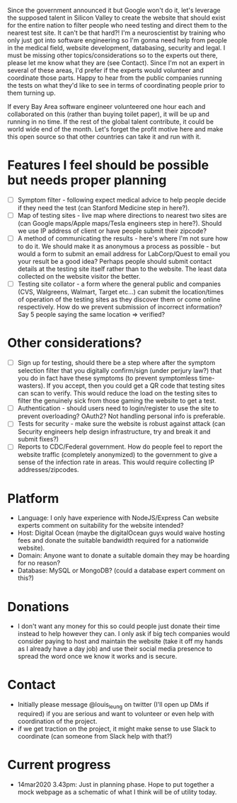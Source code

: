Since the government announced it but Google won't do it, let's leverage the supposed talent in Silicon Valley to create the website that should exist for the entire nation to filter people who need testing and direct them to the nearest test site. It can't be that hard?! I'm a neuroscientist by training who only just got into software engineering so I'm gonna need help from people in the medical field, website development, databasing, security and legal. I must be missing other topics/considerations so to the experts out there, please let me know what they are (see Contact). Since I'm not an expert in several of these areas, I'd prefer if the experts would volunteer and coordinate those parts. Happy to hear from the public companies running the tests on what they'd like to see in terms of coordinating people prior to them turning up.

If every Bay Area software engineer volunteered one hour each and collaborated on this (rather than buying toilet paper), it will be up and running in no time.  If the rest of the global talent contribute, it could be world wide end of the month.  Let's forget the profit motive here and make this open source so that other countries can take it and run with it. 

* Features I feel should be possible but needs proper planning
- [ ] Symptom filter - following expect medical advice to help people decide if they need the test (can Stanford Medicine step in here?). 
- [ ] Map of testing sites - live map where directions to nearest two sites are (can Google maps/Apple maps/Tesla engineers step in here?). Should we use IP address of client or have people submit their zipcode?
- [ ] A method of communicating the results - here's where I'm not sure how to do it. We should make it as anonymous a process as possible - but would a form to submit an email address for LabCorp/Quest to email you your result be a good idea? Perhaps people should submit contact details at the testing site itself rather than to the website. The least data collected on the website visitor the better.
- [ ] Testing site collator - a form where the general public and companies (CVS, Walgreens, Walmart, Target etc...) can submit the location/times of operation of the testing sites as they discover them or come online respectively.  How do we prevent submission of incorrect information? Say 5 people saying the same location => verified?

* Other considerations?
- [ ] Sign up for testing, should there be a step where after the symptom selection filter that you digitally confirm/sign (under perjury law?) that you do in fact have these symptoms (to prevent symptomless time-wasters).  If you accept, then you could get a QR code that testing sites can scan to verify.  This would reduce the load on the testing sites to filter the genuinely sick from those gaming the website to get a test.
- [ ] Authentication - should users need to login/register to use the site to prevent overloading? OAuth2? Not handling personal info is preferable.
- [ ] Tests for security - make sure the website is robust against attack (can Security engineers help design infrastructure, try and break it and submit fixes?)
- [ ] Reports to CDC/Federal government. How do people feel to report the website traffic (completely anonymized) to the government to give a sense of the infection rate in areas. This would require collecting IP addresses/zipcodes.   

* Platform
- Language: I only have experience with NodeJS/Express  Can website experts comment on suitability for the website intended?
- Host: Digital Ocean (maybe the digitalOcean guys would waive hosting fees and donate the suitable bandwidth required for a nationwide website).
- Domain: Anyone want to donate a suitable domain they may be hoarding for no reason?
- Database: MySQL or MongoDB? (could a database expert comment on this?)

* Donations
- I don't want any money for this so could people just donate their time instead to help however they can.  I only ask if big tech companies would consider paying to host and maintain the website (take it off my hands as I already have a day job) and use their social media presence to spread the word once we know it works and is secure.

* Contact
- Initially please message @louis_leung on twitter (I'll open up DMs if required) if you are serious and want to volunteer or even help with coordination of the project.
- if we get traction on the project, it might make sense to use Slack to coordinate (can someone from Slack help with that?)

* Current progress
- 14mar2020 3.43pm: Just in planning phase. Hope to put together a mock webpage as a schematic of what I think will be of utility today.
